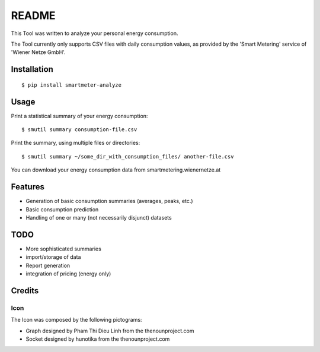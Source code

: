 ======
README
======

This Tool was written to analyze your personal energy consumption.

The Tool currently only supports CSV files with daily consumption values, as
provided by the 'Smart Metering' service of 'Wiener Netze GmbH'.

Installation
============

::

    $ pip install smartmeter-analyze

Usage
=====

Print a statistical summary of your energy consumption::

    $ smutil summary consumption-file.csv

Print the summary, using multiple files or directories::

    $ smutil summary ~/some_dir_with_consumption_files/ another-file.csv

You can download your energy consumption data from smartmetering.wienernetze.at

Features
========

* Generation of basic consumption summaries (averages, peaks, etc.)
* Basic consumption prediction
* Handling of one or many (not necessarily disjunct) datasets

TODO
====

* More sophisticated summaries
* import/storage of data
* Report generation
* integration of pricing (energy only)

Credits
=======

Icon
----

The Icon was composed by the following pictograms:

* Graph designed by Pham Thi Dieu Linh from the thenounproject.com
* Socket designed by hunotika from the thenounproject.com
